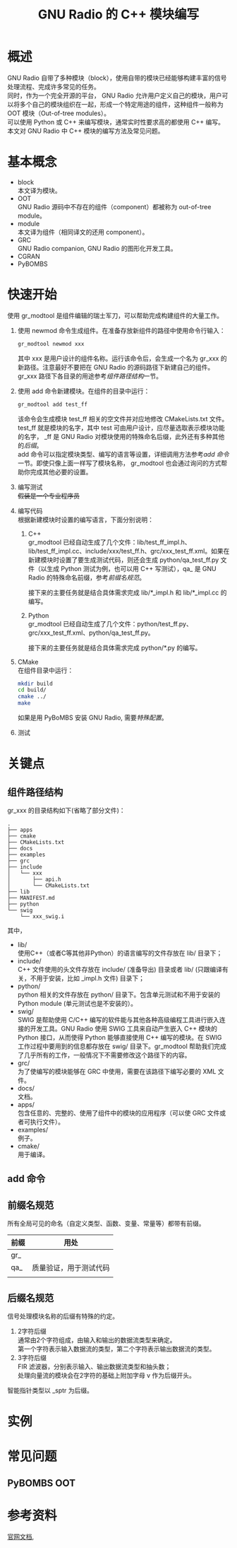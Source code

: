 # -*- eval: (setq org-download-image-dir (file-name-sans-extension (buffer-name))); -*-
# -*- org-export-babel-evaluate: nil; -*-
#+HTML_HEAD: <link rel="stylesheet" type="text/css" href="../orgstyle.css"/>
#+OPTIONS: ':nil *:t -:t ::t <:t H:3 \n:t arch:headline author:t c:nil S:nil -:nil
#+OPTIONS: creator:nil d:(not "En") date:t e:t email:nil f:t inline:t
#+OPTIONS: num:t p:nil pri:nil prop:nil stat:t tags:t tasks:t tex:t timestamp:t
#+OPTIONS: title:t toc:t todo:t |:t 
#+OPTIONS: ^:{}
#+LATEX_CLASS: ctexart
#+STARTUP: entitiespretty:t
#+TITLE: GNU Radio 的 C++ 模块编写
#+SELECT_TAGS: export
#+EXCLUDE_TAGS: noexport
#+CREATOR: Emacs 26.0.50.2 (Org mode 9.0.4)

* 概述
  GNU Radio 自带了多种模块（block），使用自带的模块已经能够构建丰富的信号处理流程、完成许多常见的任务。
  同时，作为一个完全开源的平台， GNU Radio 允许用户定义自己的模块，用户可以将多个自己的模块组织在一起，形成一个特定用途的组件，这种组件一般称为 OOT 模块（Out-of-tree modules）。
  可以使用 Python 或 C++ 来编写模块，通常实时性要求高的都使用 C++ 编写。
  本文对 GNU Radio 中 C++ 模块的编写方法及常见问题。

* 基本概念
- block
  本文译为模块。
- OOT
  GNU Radio 源码中不存在的组件（component）都被称为 out-of-tree module。
- module
  本文译为组件（相同译文的还用 component）。
- GRC
  GNU Radio companion, GNU Radio 的图形化开发工具。
- CGRAN
- PyBOMBS

* 快速开始
使用 gr_modtool 是组件编辑的瑞士军刀，可以帮助完成构建组件的大量工作。
1. 使用 newmod 命令生成组件。在准备存放新组件的路径中使用命令行输入：
   #+BEGIN_SRC sh
   gr_modtool newmod xxx
   #+END_SRC
   其中 xxx 是用户设计的组件名称。运行该命令后，会生成一个名为 gr_xxx 的新路径。注意最好不要把在 GNU Radio 的源码路径下新建自己的组件。
   gr_xxx 路径下各目录的用途参考[[组件路径结构]]一节。
 
2. 使用 add 命令新建模块。在组件的目录中运行：
   #+BEGIN_SRC sh
   gr_modtool add test_ff
   #+END_SRC
   该命令会生成模块 test_ff 相关的空文件并对应地修改 CMakeLists.txt 文件。
   test_ff 就是模块的名字，其中 test 可由用户设计，应尽量选取表示模块功能的名字， _ff 是 GNU Radio 对模块使用的特殊命名后缀，此外还有多种其他的[[后缀名规范][后缀]]。
   add 命令可以指定模块类型、编写的语言等设置，详细调用方法参考[[add 命令]]一节。即使只像上面一样写了模块名称， gr_modtool 也会通过询问的方式帮助你完成其他必要的设置。
3. 编写测试
   +假装是一个专业程序员+
4. 编写代码
   根据新建模块时设置的编写语言，下面分别说明：
   1. C++
      gr_modtool 已经自动生成了几个文件：lib/test_ff_impl.h、lib/test_ff_impl.cc、include/xxx/test_ff.h、grc/xxx_test_ff.xml。如果在新建模块时设置了要生成测试代码，则还会生成 python/qa_test_ff.py 文件（以生成 Python 测试为例，也可以用 C++ 写测试），qa_ 是 GNU Radio 的特殊命名前缀，参考[[前缀名规范]]。

      接下来的主要任务就是结合具体需求完成 lib/*_impl.h 和 lib/*_impl.cc 的编写。
   2. Python
      gr_modtool 已经自动生成了几个文件：python/test_ff.py、grc/xxx_test_ff.xml、python/qa_test_ff.py。

      接下来的主要任务就是结合具体需求完成 python/*.py 的编写。
5. CMake
      在组件目录中运行：
      #+BEGIN_SRC sh
      mkdir build
      cd build/
      cmake ../
      make
      #+END_SRC

   如果是用 PyBoMBS 安装 GNU Radio, 需要[[PyBOMBS OOT][特殊配置]]。
6. 测试



* 关键点
** 组件路径结构
   gr_xxx 的目录结构如下(省略了部分文件)：

   #+BEGIN_EXAMPLE
    .
    ├── apps
    ├── cmake
    ├── CMakeLists.txt
    ├── docs
    ├── examples
    ├── grc
    ├── include
    │   └── xxx
    │       ├── api.h
    │       └── CMakeLists.txt
    ├── lib
    ├── MANIFEST.md
    ├── python
    └── swig
        └── xxx_swig.i
   #+END_EXAMPLE
   其中，
   - lib/
     使用C++（或者C等其他非Python）的语言编写的文件存放在 lib/ 目录下；
   - include/
     C++ 文件使用的头文件存放在 include/ (准备导出) 目录或者 lib/ (只跟编译有关，不用于安装，比如 _impl.h 文件) 目录下；
   - python/
     python 相关的文件存放在 python/ 目录下。包含单元测试和不用于安装的 Python module (单元测试也是不安装的）。
   - swig/
     SWIG 是帮助使用 C/C++ 编写的软件能与其他各种高级编程工具进行嵌入连接的开发工具。GNU Radio 使用 SWIG 工具来自动产生嵌入 C++ 模块的 Python 接口，从而使得 Python 能够直接使用 C++ 编写的模块。在 SWIG 工作过程中要用到的信息都存放在 swig/ 目录下。gr_modtool 帮助我们完成了几乎所有的工作，一般情况下不需要修改这个路径下的内容。
   - grc/
     为了使编写的模块能够在 GRC 中使用，需要在该路径下编写必要的 XML 文件。
   - docs/
     文档。
   - apps/
     包含任意的、完整的、使用了组件中的模块的应用程序（可以使 GRC 文件或者可执行文件）。
   - examples/
     例子。
   - cmake/
     用于编译。
** add 命令
** 前缀名规范
所有全局可见的命名（自定义类型、函数、变量、常量等）都带有前缀。
| 前缀 | 用处                   |
|------+------------------------|
| gr_  |                        |
| qa_  | 质量验证，用于测试代码 |
|      |                        |

** 后缀名规范
信号处理模块名称的后缀有特殊的约定。
   1. 2字符后缀
      通常由2个字符组成，由输入和输出的数据流类型来确定。
      第一个字符表示输入数据流的类型，第二个字符表示输出数据流的类型。
   2. 3字符后缀
      FIR 滤波器，分别表示输入、输出数据流类型和抽头数；
      处理向量流的模块会在2字符的基础上附加字母 v 作为后缀开头。
智能指针类型以 _sptr 为后缀。
* 实例

* 常见问题

** PyBOMBS OOT
* 参考资料
  [[https://wiki.gnuradio.org/index.php/Guided_Tutorial_GNU_Radio_in_C%252B%252B][官网文档]], 


